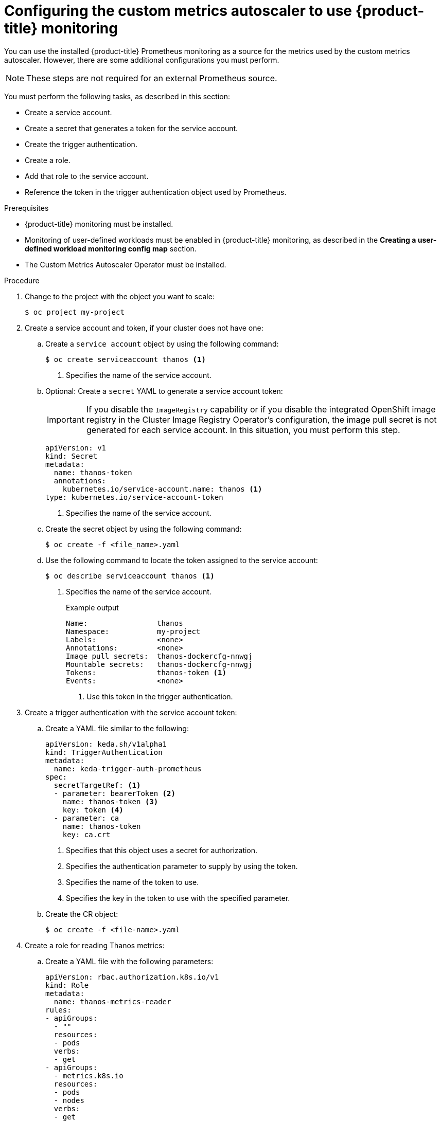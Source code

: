 // Module included in the following assemblies:
//
// * nodes/cma/nodes-cma-autoscaling-custom.adoc

:_mod-docs-content-type: PROCEDURE
[id="nodes-cma-autoscaling-custom-prometheus-config_{context}"]
= Configuring the custom metrics autoscaler to use {product-title} monitoring

You can use the installed {product-title} Prometheus monitoring as a source for the metrics used by the custom metrics autoscaler. However, there are some additional configurations you must perform.

[NOTE]
====
These steps are not required for an external Prometheus source.
====

You must perform the following tasks, as described in this section:

* Create a service account.
* Create a secret that generates a token for the service account.
* Create the trigger authentication.
* Create a role.
* Add that role to the service account.
* Reference the token in the trigger authentication object used by Prometheus.

.Prerequisites

* {product-title} monitoring must be installed.

* Monitoring of user-defined workloads must be enabled in {product-title} monitoring, as described in the *Creating a user-defined workload monitoring config map* section.

* The Custom Metrics Autoscaler Operator must be installed.

.Procedure

. Change to the project with the object you want to scale:
+
[source,terminal]
----
$ oc project my-project
----

. Create a service account and token, if your cluster does not have one:

.. Create a `service account` object by using the following command:
+
[source,terminal]
----
$ oc create serviceaccount thanos <1>
----
+
<1> Specifies the name of the service account.

.. Optional: Create a `secret` YAML to generate a service account token:
+
[IMPORTANT]
====
If you disable the `ImageRegistry` capability or if you disable the integrated OpenShift image registry in the Cluster Image Registry Operator’s configuration, the image pull secret is not generated for each service account. In this situation, you must perform this step.
====
+
[source,yaml]
----
apiVersion: v1
kind: Secret
metadata:
  name: thanos-token
  annotations:
    kubernetes.io/service-account.name: thanos <1>
type: kubernetes.io/service-account-token
----
+
<1> Specifies the name of the service account.

.. Create the secret object by using the following command:
+
[source,terminal]
----
$ oc create -f <file_name>.yaml
----

.. Use the following command to locate the token assigned to the service account:
+
[source,terminal]
----
$ oc describe serviceaccount thanos <1>
----
+
<1> Specifies the name of the service account.
+
--
.Example output
[source,terminal]
----
Name:                thanos
Namespace:           my-project
Labels:              <none>
Annotations:         <none>
Image pull secrets:  thanos-dockercfg-nnwgj
Mountable secrets:   thanos-dockercfg-nnwgj
Tokens:              thanos-token <1>
Events:              <none>

----
<1> Use this token in the trigger authentication.
--

. Create a trigger authentication with the service account token:

.. Create a YAML file similar to the following:
+
[source,yaml]
----
apiVersion: keda.sh/v1alpha1
kind: TriggerAuthentication
metadata:
  name: keda-trigger-auth-prometheus
spec:
  secretTargetRef: <1>
  - parameter: bearerToken <2>
    name: thanos-token <3>
    key: token <4>
  - parameter: ca
    name: thanos-token
    key: ca.crt
----
<1> Specifies that this object uses a secret for authorization.
<2> Specifies the authentication parameter to supply by using the token.
<3> Specifies the name of the token to use.
<4> Specifies the key in the token to use with the specified parameter.

.. Create the CR object:
+
[source,terminal]
----
$ oc create -f <file-name>.yaml
----

. Create a role for reading Thanos metrics:
+
.. Create a YAML file with the following parameters:
+
[source,yaml]
----
apiVersion: rbac.authorization.k8s.io/v1
kind: Role
metadata:
  name: thanos-metrics-reader
rules:
- apiGroups:
  - ""
  resources:
  - pods
  verbs:
  - get
- apiGroups:
  - metrics.k8s.io
  resources:
  - pods
  - nodes
  verbs:
  - get
  - list
  - watch
----

.. Create the CR object:
+
[source,terminal]
----
$ oc create -f <file-name>.yaml
----

. Create a role binding for reading Thanos metrics:
+
.. Create a YAML file similar to the following:
+
[source,yaml]
----
apiVersion: rbac.authorization.k8s.io/v1
kind: RoleBinding
metadata:
  name: thanos-metrics-reader <1>
  namespace: my-project <2>
roleRef:
  apiGroup: rbac.authorization.k8s.io
  kind: Role
  name: thanos-metrics-reader
subjects:
- kind: ServiceAccount
  name: thanos <3>
  namespace: my-project <4>
----
<1> Specifies the name of the role you created.
<2> Specifies the namespace of the object you want to scale.
<3> Specifies the name of the service account to bind to the role.
<4> Specifies the namespace of the object you want to scale.

.. Create the CR object:
+
[source,terminal]
----
$ oc create -f <file-name>.yaml
----

You can now deploy a scaled object or scaled job to enable autoscaling for your application, as described in "Understanding how to add custom metrics autoscalers". To use {product-title} monitoring as the source, in the trigger, or scaler, you must include the following parameters:

* `triggers.type` must be `prometheus`
* `triggers.metadata.serverAddress` must be `\https://thanos-querier.openshift-monitoring.svc.cluster.local:9092`
* `triggers.metadata.authModes` must be `bearer`
* `triggers.metadata.namespace` must be set to the namespace of the object to scale
* `triggers.authenticationRef` must point to the trigger authentication resource specified in the previous step
